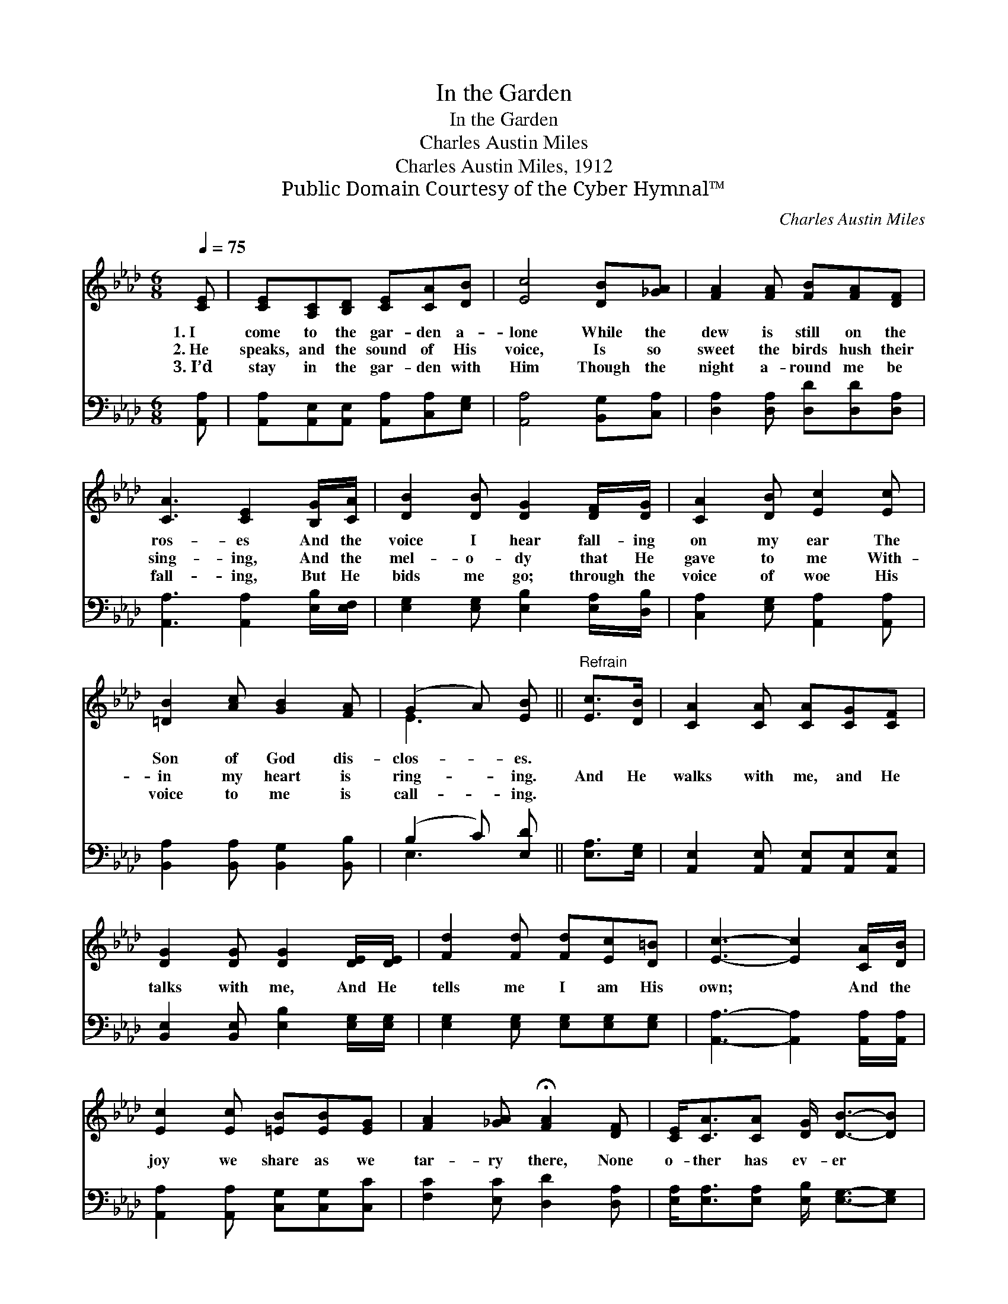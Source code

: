 X:1
T:In the Garden
T:In the Garden
T:Charles Austin Miles
T:Charles Austin Miles, 1912
T:Public Domain Courtesy of the Cyber Hymnal™
C:Charles Austin Miles
Z:Public Domain
Z:Courtesy of the Cyber Hymnal™
%%score ( 1 2 ) ( 3 4 )
L:1/8
Q:1/4=75
M:6/8
K:Ab
V:1 treble 
V:2 treble 
V:3 bass 
V:4 bass 
V:1
 [CE] | [CE][A,C][B,D] [CE][CA][DB] | [Ec]4 [DB][_GA] | [FA]2 [FA] [FB][FA][DF] | %4
w: 1.~I|come to the gar- den a-|lone While the|dew is still on the|
w: 2.~He|speaks, and the sound of His|voice, Is so|sweet the birds hush their|
w: 3.~I’d|stay in the gar- den with|Him Though the|night a- round me be|
 [CA]3 [CE]2 [B,G]/[CA]/ | [DB]2 [DB] [DG]2 [DF]/[DG]/ | [CA]2 [DB] [Ec]2 [Ec] | %7
w: ros- es And the|voice I hear fall- ing|on my ear The|
w: sing- ing, And the|mel- o- dy that He|gave to me With-|
w: fall- ing, But He|bids me go; through the|voice of woe His|
 [=DB]2 [Ac] [GB]2 [FA] | (G2 A) [EB] ||"^Refrain" [Ec]>[DB] | [CA]2 [CA] [CA][CG][CF] | %11
w: Son of God dis-|clos- * es.|||
w: in my heart is|ring- * ing.|And He|walks with me, and He|
w: voice to me is|call- * ing.|||
 [DG]2 [DG] [DG]2 [DE]/[DE]/ | [Fd]2 [Fd] [Fd][Ec][D=B] | [Ec]3- [Ec]2 [CA]/[DB]/ | %14
w: |||
w: talks with me, And He|tells me I am His|own; * And the|
w: |||
 [Ec]2 [Ec] [=EB][EB][EG] | [FA]2 [_GA] !fermata![FA]2 [DF] | [CE]<[CA][CA] [DG]/ [DB]3/2-[DB] | %17
w: |||
w: joy we share as we|tar- ry there, None|o- ther has ev- er *|
w: |||
 [CA]3- [CA]2 |] %18
w: |
w: known. *|
w: |
V:2
 x | x6 | x6 | x6 | x6 | x6 | x6 | x6 | E3 x || x2 | x6 | x6 | x6 | x6 | x6 | x6 | x6 | x5 |] %18
V:3
 [A,,A,] | [A,,A,][A,,E,][A,,E,] [A,,A,][C,A,][E,G,] | [A,,A,]4 [B,,G,][C,A,] | %3
 [D,A,]2 [D,A,] [D,D][D,D][D,A,] | [A,,A,]3 [A,,A,]2 [E,B,]/[E,F,]/ | %5
 [E,G,]2 [E,G,] [E,B,]2 [E,A,]/[D,B,]/ | [C,A,]2 [E,G,] [A,,A,]2 [A,,A,] | %7
 [B,,A,]2 [B,,A,] [B,,G,]2 [B,,B,] | (B,2 C) [E,D] || [E,A,]>[E,G,] | %10
 [A,,E,]2 [A,,E,] [A,,E,][A,,E,][A,,E,] | [B,,E,]2 [B,,E,] [E,B,]2 [E,G,]/[E,G,]/ | %12
 [E,G,]2 [E,G,] [E,G,][E,G,][E,G,] | [A,,A,]3- [A,,A,]2 [A,,A,]/[A,,A,]/ | %14
 [A,,A,]2 [A,,A,] [C,G,][C,G,][C,C] | [F,C]2 [E,C] [D,D]2 [D,A,] | %16
 [E,A,]<[E,A,][E,A,] [E,B,]/ [E,G,]3/2-[E,G,] | [A,,A,]3- [A,,A,]2 |] %18
V:4
 x | x6 | x6 | x6 | x6 | x6 | x6 | x6 | E,3 x || x2 | x6 | x6 | x6 | x6 | x6 | x6 | x6 | x5 |] %18


